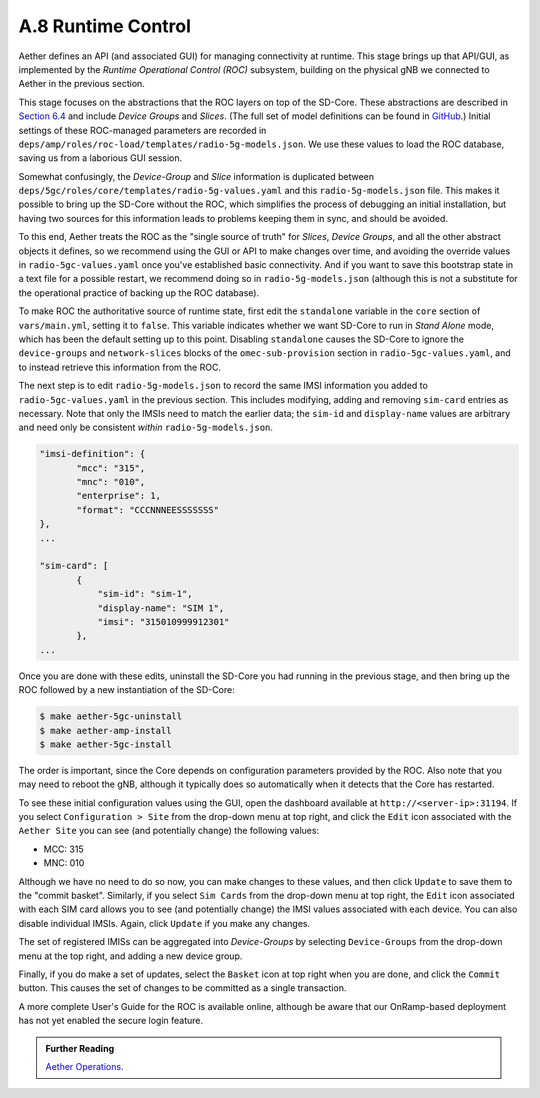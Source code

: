 A.8  Runtime Control
-----------------------------------

Aether defines an API (and associated GUI) for managing connectivity
at runtime. This stage brings up that API/GUI, as implemented by the
*Runtime Operational Control (ROC)* subsystem, building on the
physical gNB we connected to Aether in the previous section.

This stage focuses on the abstractions that the ROC layers on top of
the SD-Core. These abstractions are described in `Section 6.4
<https://5g.systemsapproach.org/cloud.html#connectivity-api>`__ and
include *Device Groups* and *Slices*. (The full set of model
definitions can be found in `GitHub
<https://github.com/onosproject/aether-models>`__.)  Initial settings
of these ROC-managed parameters are recorded in
``deps/amp/roles/roc-load/templates/radio-5g-models.json``. We use these
values to load the ROC database, saving us from a laborious GUI
session.

Somewhat confusingly, the *Device-Group* and *Slice* information is
duplicated between ``deps/5gc/roles/core/templates/radio-5g-values.yaml``
and this ``radio-5g-models.json`` file. This makes it possible to bring
up the SD-Core without the ROC, which simplifies the process of
debugging an initial installation, but having two sources for this
information leads to problems keeping them in sync, and should be
avoided.

To this end, Aether treats the ROC as the "single source of truth" for
*Slices*, *Device Groups*, and all the other abstract objects it
defines, so we recommend using the GUI or API to make changes over
time, and avoiding the override values in ``radio-5gc-values.yaml``
once you've established basic connectivity. And if you want to save
this bootstrap state in a text file for a possible restart, we
recommend doing so in ``radio-5g-models.json`` (although this is not a
substitute for the operational practice of backing up the ROC
database).

To make ROC the authoritative source of runtime state, first edit the
``standalone`` variable in the ``core`` section of ``vars/main.yml``,
setting it to ``false``. This variable indicates whether we want
SD-Core to run in *Stand Alone* mode, which has been the default
setting up to this point. Disabling ``standalone`` causes the SD-Core
to ignore the ``device-groups`` and ``network-slices`` blocks of the
``omec-sub-provision`` section in ``radio-5gc-values.yaml``, and to instead
retrieve this information from the ROC.

The next step is to edit ``radio-5g-models.json`` to record the same
IMSI information you added to ``radio-5gc-values.yaml`` in the
previous section.  This includes modifying, adding and removing
``sim-card`` entries as necessary. Note that only the IMSIs need to
match the earlier data; the ``sim-id`` and ``display-name`` values are
arbitrary and need only be consistent *within* ``radio-5g-models.json``.

.. code-block::

   "imsi-definition": {
          "mcc": "315",
          "mnc": "010",
          "enterprise": 1,
          "format": "CCCNNNEESSSSSSS"
   },
   ...

   "sim-card": [
          {
              "sim-id": "sim-1",
              "display-name": "SIM 1",
              "imsi": "315010999912301"
          },
   ...

Once you are done with these edits, uninstall the SD-Core you had
running in the previous stage, and then bring up the ROC followed by a
new instantiation of the SD-Core:

.. code-block::

   $ make aether-5gc-uninstall
   $ make aether-amp-install
   $ make aether-5gc-install

The order is important, since the Core depends on configuration
parameters provided by the ROC. Also note that you may need to reboot
the gNB, although it typically does so automatically when it detects
that the Core has restarted.

To see these initial configuration values using the GUI, open the
dashboard available at ``http://<server-ip>:31194``. If you select
``Configuration > Site`` from the drop-down menu at top right, and
click the ``Edit`` icon associated with the ``Aether Site`` you can
see (and potentially change) the following values:

* MCC: 315
* MNC: 010

Although we have no need to do so now, you can make changes to these
values, and then click ``Update`` to save them to the "commit basket".
Similarly, if you select ``Sim Cards`` from the drop-down menu at top
right, the ``Edit`` icon associated with each SIM card allows you to
see (and potentially change) the IMSI values associated with each device.
You can also disable individual IMSIs. Again, click ``Update`` if you
make any changes.

The set of registered IMISs can be aggregated into *Device-Groups* by
selecting ``Device-Groups`` from the drop-down menu at the top right,
and adding a new device group.

Finally, if you do make a set of updates, select the ``Basket`` icon
at top right when you are done, and click the ``Commit`` button. This
causes the set of changes to be committed as a single transaction.

A more complete User's Guide for the ROC is available online, although
be aware that our OnRamp-based deployment has not yet enabled the
secure login feature.

.. _reading_roc:
.. admonition:: Further Reading

    `Aether Operations
    <https://docs.aetherproject.org/master/operations/gui.html>`__.
